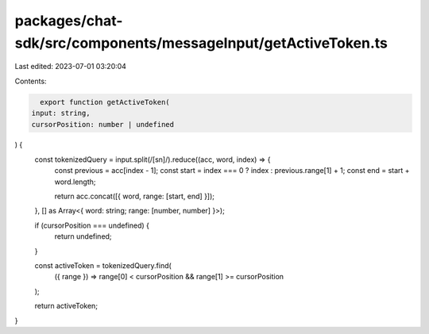 packages/chat-sdk/src/components/messageInput/getActiveToken.ts
===============================================================

Last edited: 2023-07-01 03:20:04

Contents:

.. code-block:: ts

    export function getActiveToken(
  input: string,
  cursorPosition: number | undefined
) {
  const tokenizedQuery = input.split(/[\s\n]/).reduce((acc, word, index) => {
    const previous = acc[index - 1];
    const start = index === 0 ? index : previous.range[1] + 1;
    const end = start + word.length;

    return acc.concat([{ word, range: [start, end] }]);
  }, [] as Array<{ word: string; range: [number, number] }>);

  if (cursorPosition === undefined) {
    return undefined;
  }

  const activeToken = tokenizedQuery.find(
    ({ range }) => range[0] < cursorPosition && range[1] >= cursorPosition
  );

  return activeToken;
}


